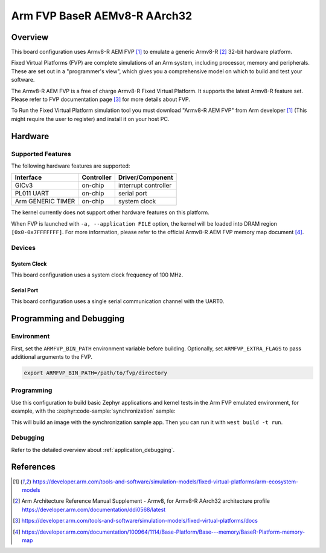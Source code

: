 .. _fvp_baser_aemv8r_aarch32:

Arm FVP BaseR AEMv8-R AArch32
#############################

Overview
********

This board configuration uses Armv8-R AEM FVP [1]_ to emulate a generic
Armv8-R [2]_ 32-bit hardware platform.

Fixed Virtual Platforms (FVP) are complete simulations of an Arm system,
including processor, memory and peripherals. These are set out in a
"programmer's view", which gives you a comprehensive model on which to build
and test your software.

The Armv8-R AEM FVP is a free of charge Armv8-R Fixed Virtual Platform. It
supports the latest Armv8-R feature set. Please refer to FVP documentation
page [3]_ for more details about FVP.

To Run the Fixed Virtual Platform simulation tool you must download "Armv8-R AEM
FVP" from Arm developer [1]_ (This might require the user to register) and
install it on your host PC.

Hardware
********

Supported Features
==================

The following hardware features are supported:

+-----------------------+------------+----------------------+
| Interface             | Controller | Driver/Component     |
+=======================+============+======================+
| GICv3                 | on-chip    | interrupt controller |
+-----------------------+------------+----------------------+
| PL011 UART            | on-chip    | serial port          |
+-----------------------+------------+----------------------+
| Arm GENERIC TIMER     | on-chip    | system clock         |
+-----------------------+------------+----------------------+

The kernel currently does not support other hardware features on this platform.

When FVP is launched with ``-a, --application FILE`` option, the kernel will be
loaded into DRAM region ``[0x0-0x7FFFFFFF]``. For more information, please refer
to the official Armv8-R AEM FVP memory map document [4]_.

Devices
=======

System Clock
------------

This board configuration uses a system clock frequency of 100 MHz.

Serial Port
-----------

This board configuration uses a single serial communication channel with the
UART0.

Programming and Debugging
*************************

Environment
===========

First, set the ``ARMFVP_BIN_PATH`` environment variable before building.
Optionally, set ``ARMFVP_EXTRA_FLAGS`` to pass additional arguments to the FVP.

.. code-block:: bash

   export ARMFVP_BIN_PATH=/path/to/fvp/directory

Programming
===========

Use this configuration to build basic Zephyr applications and kernel tests in the
Arm FVP emulated environment, for example, with the :zephyr:code-sample:`synchronization` sample:

.. zephyr-app-commands::
   :zephyr-app: samples/synchronization
   :host-os: unix
   :board: fvp_baser_aemv8r/fvp_aemv8r_aarch32
   :goals: build

This will build an image with the synchronization sample app.
Then you can run it with ``west build -t run``.

Debugging
=========

Refer to the detailed overview about :ref:`application_debugging`.

References
**********

.. target-notes::

.. [1] https://developer.arm.com/tools-and-software/simulation-models/fixed-virtual-platforms/arm-ecosystem-models
.. [2] Arm Architecture Reference Manual Supplement - Armv8, for Armv8-R AArch32 architecture profile
       https://developer.arm.com/documentation/ddi0568/latest
.. [3] https://developer.arm.com/tools-and-software/simulation-models/fixed-virtual-platforms/docs
.. [4] https://developer.arm.com/documentation/100964/1114/Base-Platform/Base---memory/BaseR-Platform-memory-map
